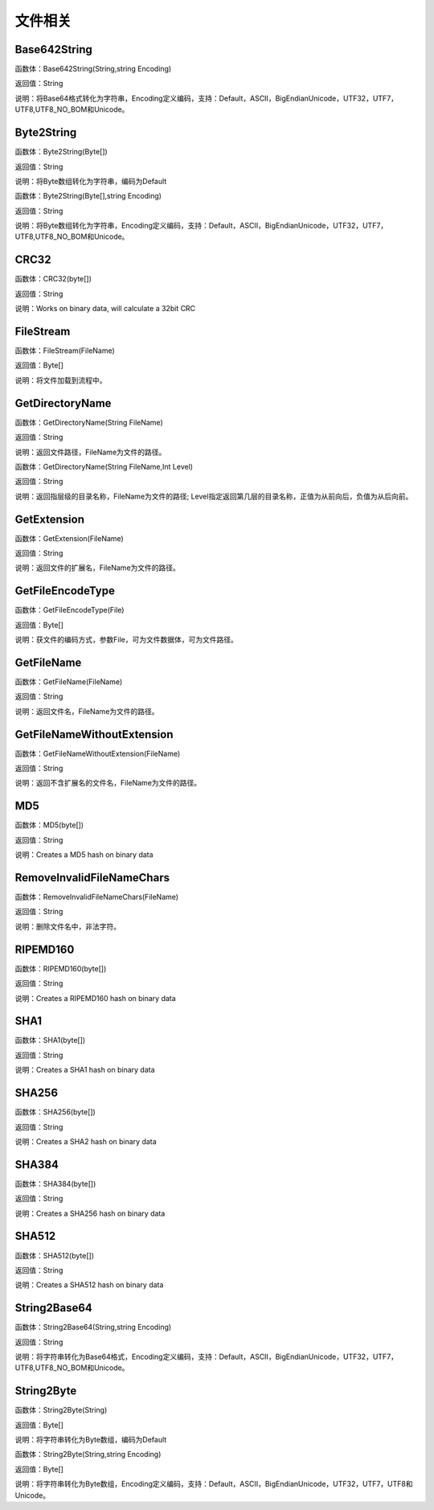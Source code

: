 .. _WenJianXiangGuan:
文件相关
======================

Base642String
~~~~~~~~~~~~~~~~~~
函数体：Base642String(String,string Encoding)

返回值：String

说明：将Base64格式转化为字符串，Encoding定义编码，支持：Default，ASCII，BigEndianUnicode，UTF32，UTF7，UTF8,UTF8_NO_BOM和Unicode。

Byte2String
~~~~~~~~~~~~~~~~~~
函数体：Byte2String(Byte[])

返回值：String

说明：将Byte数组转化为字符串，编码为Default

函数体：Byte2String(Byte[],string Encoding)

返回值：String

说明：将Byte数组转化为字符串，Encoding定义编码，支持：Default，ASCII，BigEndianUnicode，UTF32，UTF7，UTF8,UTF8_NO_BOM和Unicode。

CRC32
~~~~~~~~~~~~~~~~~~
函数体：CRC32(byte[])

返回值：String

说明：Works on binary data, will calculate a 32bit CRC

FileStream
~~~~~~~~~~~~~~~~~~
函数体：FileStream(FileName)

返回值：Byte[]

说明：将文件加载到流程中。

GetDirectoryName
~~~~~~~~~~~~~~~~~~
函数体：GetDirectoryName(String FileName)

返回值：String

说明：返回文件路径，FileName为文件的路径。

函数体：GetDirectoryName(String FileName,Int Level)

返回值：String

说明：返回指层级的目录名称，FileName为文件的路径; Level指定返回第几层的目录名称，正值为从前向后，负值为从后向前。

GetExtension
~~~~~~~~~~~~~~~~~~
函数体：GetExtension(FileName)

返回值：String

说明：返回文件的扩展名，FileName为文件的路径。

GetFileEncodeType
~~~~~~~~~~~~~~~~~~
函数体：GetFileEncodeType(File)

返回值：Byte[]

说明：获文件的编码方式，参数File，可为文件数据体，可为文件路径。

GetFileName
~~~~~~~~~~~~~~~~~~
函数体：GetFileName(FileName)

返回值：String

说明：返回文件名，FileName为文件的路径。

GetFileNameWithoutExtension
~~~~~~~~~~~~~~~~~~
函数体：GetFileNameWithoutExtension(FileName)

返回值：String

说明：返回不含扩展名的文件名，FileName为文件的路径。

MD5
~~~~~~~~~~~~~~~~~~
函数体：MD5(byte[])

返回值：String

说明：Creates a MD5 hash on binary data

RemoveInvalidFileNameChars
~~~~~~~~~~~~~~~~~~
函数体：RemoveInvalidFileNameChars(FileName)

返回值：String

说明：删除文件名中，非法字符。

RIPEMD160
~~~~~~~~~~~~~~~~~~
函数体：RIPEMD160(byte[])

返回值：String

说明：Creates a RIPEMD160 hash on binary data

SHA1
~~~~~~~~~~~~~~~~~~
函数体：SHA1(byte[])

返回值：String

说明：Creates a SHA1 hash on binary data

SHA256
~~~~~~~~~~~~~~~~~~
函数体：SHA256(byte[])

返回值：String

说明：Creates a SHA2 hash on binary data

SHA384
~~~~~~~~~~~~~~~~~~
函数体：SHA384(byte[])

返回值：String

说明：Creates a SHA256 hash on binary data

SHA512
~~~~~~~~~~~~~~~~~~
函数体：SHA512(byte[])

返回值：String

说明：Creates a SHA512 hash on binary data

String2Base64
~~~~~~~~~~~~~~~~~~
函数体：String2Base64(String,string Encoding)

返回值：String

说明：将字符串转化为Base64格式，Encoding定义编码，支持：Default，ASCII，BigEndianUnicode，UTF32，UTF7，UTF8,UTF8_NO_BOM和Unicode。

String2Byte
~~~~~~~~~~~~~~~~~~
函数体：String2Byte(String)

返回值：Byte[]

说明：将字符串转化为Byte数组，编码为Default

函数体：String2Byte(String,string Encoding)

返回值：Byte[]

说明：将字符串转化为Byte数组，Encoding定义编码，支持：Default，ASCII，BigEndianUnicode，UTF32，UTF7，UTF8和Unicode。
